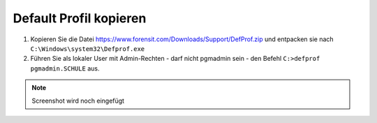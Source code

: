 =======================
Default Profil kopieren
=======================

   
1. Kopieren Sie die Datei https://www.forensit.com/Downloads/Support/DefProf.zip und entpacken sie nach ``C:\Windows\system32\Defprof.exe``
2. Führen Sie als lokaler User mit Admin-Rechten - darf nicht pgmadmin sein - den Befehl ``C:>defprof pgmadmin.SCHULE`` aus.

.. note:: 
         Screenshot wird noch eingefügt 
